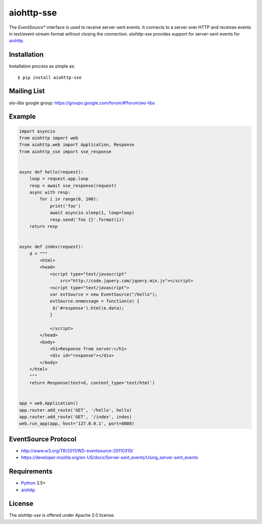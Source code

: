 aiohttp-sse
===========
.. image:: https://travis-ci.org/aio-libs/aiohttp-sse.svg?branch=master
    :target: https://travis-ci.org/aio-libs/aiohttp-sse

.. image:: https://codecov.io/gh/aio-libs/aiohttp-sse/branch/master/graph/badge.svg
    :target: https://codecov.io/gh/aio-libs/aiohttp-sse

.. image:: https://pyup.io/repos/github/aio-libs/aiohttp-sse/shield.svg
     :target: https://pyup.io/repos/github/aio-libs/aiohttp-sse/
     :alt: Updates

The *EventSource** interface is used to receive server-sent events. It connects
to a server over HTTP and receives events in text/event-stream format without
closing the connection. *aiohttp-sse* provides support for server-sent
events for aiohttp_.


Installation
------------
Installation process as simple as::

    $ pip install aiohttp-sse


Mailing List
------------

*aio-libs* google group: https://groups.google.com/forum/#!forum/aio-libs


Example
-------
.. code:: python

    import asyncio
    from aiohttp import web
    from aiohttp.web import Application, Response
    from aiohttp_sse import sse_response


    async def hello(request):
        loop = request.app.loop
        resp = await sse_response(request)
        async with resp:
            for i in range(0, 100):
                print('foo')
                await asyncio.sleep(1, loop=loop)
                resp.send('foo {}'.format(i))
        return resp


    async def index(request):
        d = """
            <html>
            <head>
                <script type="text/javascript"
                    src="http://code.jquery.com/jquery.min.js"></script>
                <script type="text/javascript">
                var evtSource = new EventSource("/hello");
                evtSource.onmessage = function(e) {
                 $('#response').html(e.data);
                }

                </script>
            </head>
            <body>
                <h1>Response from server:</h1>
                <div id="response"></div>
            </body>
        </html>
        """
        return Response(text=d, content_type='text/html')


    app = web.Application()
    app.router.add_route('GET', '/hello', hello)
    app.router.add_route('GET', '/index', index)
    web.run_app(app, host='127.0.0.1', port=8080)


EventSource Protocol
--------------------

* http://www.w3.org/TR/2011/WD-eventsource-20110310/
* https://developer.mozilla.org/en-US/docs/Server-sent_events/Using_server-sent_events


Requirements
------------

* Python_ 3.5+
* aiohttp_


License
-------

The *aiohttp-sse* is offered under Apache 2.0 license.

.. _Python: https://www.python.org
.. _asyncio: http://docs.python.org/3.5/library/asyncio.html
.. _aiohttp: https://github.com/aio-libs/aiohttp
